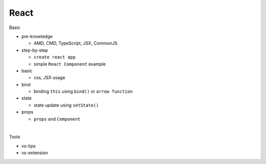 React
=======

Basic

- pre-knowledge

  - AMD, CMD, TypeScript, JSX, CommonJS

- step-by-step

  - ``create react app``
  - simple ``React Component`` example


- basic

  - css, JSX usage

- bind

  - binding ``this`` using  ``bind()`` or ``arrow function`` 

- state

  - state update using ``setState()``

- props

  - ``props`` and ``Component``

|

Tools

- vs-tips
- vs-extension


